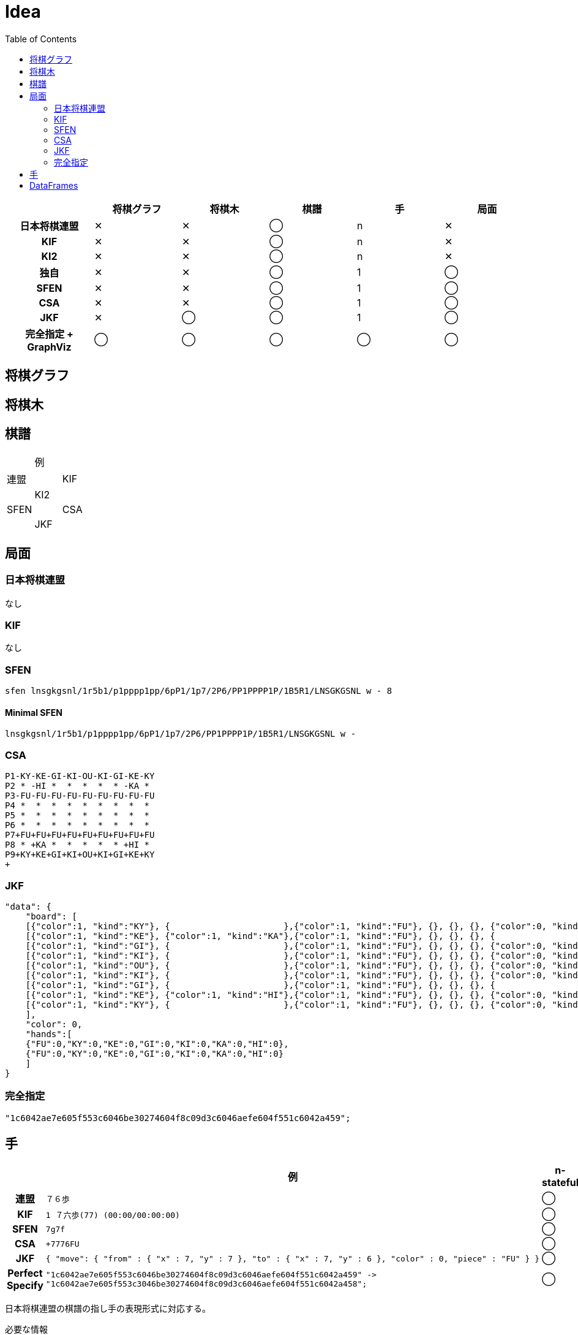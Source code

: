 = Idea
:toc:
:source-highglighter: highlight.js

[cols="1h,^1,^1,^1,^1,^1"]
|===
| | 将棋グラフ | 将棋木 | 棋譜 | 手 | 局面 

| 日本将棋連盟 | ✕ | ✕ | ◯ | n | ✕
| KIF | ✕ | ✕ | ◯ | n | ✕
| KI2 | ✕ | ✕ | ◯ | n | ✕
| 独自 | ✕ | ✕ | ◯ | 1 | ◯
| SFEN | ✕ | ✕ | ◯ | 1 | ◯
| CSA | ✕ | ✕ | ◯ | 1 | ◯
| JKF | ✕ | ◯ | ◯ | 1 | ◯
| 完全指定 + GraphViz | ◯ | ◯ | ◯ | ◯ | ◯
|===

== 将棋グラフ

== 将棋木

== 棋譜

|===
| | 例 |
| 連盟 |
| KIF |
| KI2 |
| SFEN |
| CSA |
| JKF |
| Perfect Specify |
|===

== 局面

=== 日本将棋連盟

なし

=== KIF 

なし

=== SFEN

[source, txt]
----
sfen lnsgkgsnl/1r5b1/p1pppp1pp/6pP1/1p7/2P6/PP1PPPP1P/1B5R1/LNSGKGSNL w - 8
----

==== Minimal SFEN

[source, txt]
----
lnsgkgsnl/1r5b1/p1pppp1pp/6pP1/1p7/2P6/PP1PPPP1P/1B5R1/LNSGKGSNL w -
----

=== CSA

[source, txt]
----
P1-KY-KE-GI-KI-OU-KI-GI-KE-KY
P2 * -HI *  *  *  *  * -KA * 
P3-FU-FU-FU-FU-FU-FU-FU-FU-FU
P4 *  *  *  *  *  *  *  *  * 
P5 *  *  *  *  *  *  *  *  * 
P6 *  *  *  *  *  *  *  *  * 
P7+FU+FU+FU+FU+FU+FU+FU+FU+FU
P8 * +KA *  *  *  *  * +HI * 
P9+KY+KE+GI+KI+OU+KI+GI+KE+KY
+
----

=== JKF

[source, json]
----
"data": {
    "board": [
    [{"color":1, "kind":"KY"}, {                      },{"color":1, "kind":"FU"}, {}, {}, {}, {"color":0, "kind":"FU"}, {                      }, {"color":0, "kind":"KY"}],
    [{"color":1, "kind":"KE"}, {"color":1, "kind":"KA"},{"color":1, "kind":"FU"}, {}, {}, {}, {                      }, {"color":0, "kind":"HI"}, {"color":0, "kind":"KE"}],
    [{"color":1, "kind":"GI"}, {                      },{"color":1, "kind":"FU"}, {}, {}, {}, {"color":0, "kind":"FU"}, {                      }, {"color":0, "kind":"GI"}],
    [{"color":1, "kind":"KI"}, {                      },{"color":1, "kind":"FU"}, {}, {}, {}, {"color":0, "kind":"FU"}, {                      }, {"color":0, "kind":"KI"}],
    [{"color":1, "kind":"OU"}, {                      },{"color":1, "kind":"FU"}, {}, {}, {}, {"color":0, "kind":"FU"}, {                      }, {"color":0, "kind":"OU"}],
    [{"color":1, "kind":"KI"}, {                      },{"color":1, "kind":"FU"}, {}, {}, {}, {"color":0, "kind":"FU"}, {                      }, {"color":0, "kind":"KI"}],
    [{"color":1, "kind":"GI"}, {                      },{"color":1, "kind":"FU"}, {}, {}, {}, {                      }, {                      }, {"color":0, "kind":"GI"}],
    [{"color":1, "kind":"KE"}, {"color":1, "kind":"HI"},{"color":1, "kind":"FU"}, {}, {}, {}, {"color":0, "kind":"FU"}, {"color":0, "kind":"KA"}, {"color":0, "kind":"KE"}],
    [{"color":1, "kind":"KY"}, {                      },{"color":1, "kind":"FU"}, {}, {}, {}, {"color":0, "kind":"FU"}, {                      }, {"color":0, "kind":"KY"}]
    ],
    "color": 0,
    "hands":[
    {"FU":0,"KY":0,"KE":0,"GI":0,"KI":0,"KA":0,"HI":0},
    {"FU":0,"KY":0,"KE":0,"GI":0,"KI":0,"KA":0,"HI":0}
    ]
}
----

=== 完全指定

[source, graphviz]
----
"1c6042ae7e605f553c6046be30274604f8c09d3c6046aefe604f551c6042a459";
----

== 手

[cols="1h,3,^1,^1,^1"]
|===
| | 例 | n-stateful | 1-stateful | stateless

| 連盟 a|
[source, txt]
----
７６歩
----
| ◯ | ✕ | ✕
| KIF a|
[source, txt]
----
1 ７六歩(77) (00:00/00:00:00)
---- | ◯ | ✕ | ✕
| SFEN a|

[source, txt]
----
7g7f
----
| ◯ | ◯ | ✕
| CSA a|
[source, txt]
----
+7776FU
----
| ◯ | ◯ | ✕
| JKF a|
[source, json]
----
{ "move": { "from" : { "x" : 7, "y" : 7 }, "to" : { "x" : 7, "y" : 6 }, "color" : 0, "piece" : "FU" } }
----
| ◯ | ◯ | ✕
| Perfect Specify a|
[source, graphviz]
----
"1c6042ae7e605f553c6046be30274604f8c09d3c6046aefe604f551c6042a459" ->
"1c6042ae7e605f553c3046be30274604f8c09d3c6046aefe604f551c6042a458";
----
| ◯ | ◯ | ◯
|===

日本将棋連盟の棋譜の指し手の表現形式に対応する。

必要な情報

* 手番
* 移動先の座標
* 移動前の移動元の駒
* `r"^(打?|(右|直|左)?(上|寄|引)?(成|不成)?)$"`

* 手番 `sengo::Bool`
* 移動元の座標 `source::Integer, 1 <= source <= 9`
* 移動先の座標 `destination::Integer, 1 \le destination <= 9`
* 移動前の移動元のマスの状態 `:source_before::Masu or Mochigoma`
* 移動前の移動先のマスの状態 `:destination_before Masu`
* 移動後の移動元のマスの状態 `:source_after :: Masu or Mochigoma`
* 移動後の移動先のマスの状態 `:destination_after :: Masu`
* 

* r"^((☗|☖)(１|２|３|４|５|６|７|８|９)(１|２|３|４|５|６|７|８|９)(歩|香|桂|銀|金|角|飛|玉|と|成香|成桂|成銀|馬|竜)(打?|(右|直|左)?(上|寄|引)?(成|不成)?))$"

局面から局面への写像が手。
手の表現方法には複数ある。

伝統的な形式 ☗７６歩, ☖３４歩, ☗２２飛成, 

先手なら `☗`
後手なら `☖` をつける。
to_koma を伝統形式で

SFEN 形式 ☗７６歩 `7g7f`, ☖３４歩 `3c3d`, ☗２２飛成 `2h2b+`, `4e5c`, `P*8g`
CSA 形式 ☗７６歩 `+7776FU`, ☖３４歩 `-3334FU`, ☗２２飛成 `+2822RY`, ☗５３桂不成 `+4553KE`, ☗８７歩 `+0087FU`



指し手の表現



データベース

目的：将棋の定跡・棋譜データベースを作成して整理したい。

階層型
ネットワーク型
リレーショナル型


RDBMS relational database management system
NoSQL 

== DataFrames

特定の列を削除する。

[source, julia]
----
select(df, Not(:column_name))
----

列を追加する。

[source, julia]
----
insertcols!(df, :column_name => column)
----

表を結合する。

[source, julia]
----
hcat(df1, df2)
----
